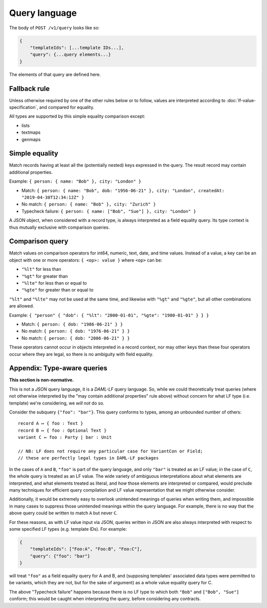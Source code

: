 .. Copyright (c) 2020 Digital Asset (Switzerland) GmbH and/or its affiliates. All rights reserved.
.. SPDX-License-Identifier: Apache-2.0

Query language
##############

The body of ``POST /v1/query`` looks like so:

.. code-block:: text

    {
        "templateIds": [...template IDs...],
        "query": {...query elements...}
    }

The elements of that query are defined here.

Fallback rule
*************

Unless otherwise required by one of the other rules below or to follow,
values are interpreted according to :doc:`lf-value-specification`, and
compared for equality.

All types are supported by this simple equality comparison except:

- lists
- textmaps
- genmaps

Simple equality
***************

Match records having at least all the (potentially nested) keys
expressed in the query. The result record may contain additional
properties.

Example: ``{ person: { name: "Bob" }, city: "London" }``

- Match: ``{ person: { name: "Bob", dob: "1956-06-21" }, city: "London",
  createdAt: "2019-04-30T12:34:12Z" }``
- No match: ``{ person: { name: "Bob" }, city: "Zurich" }``
- Typecheck failure: ``{ person: { name: ["Bob", "Sue"] }, city:
  "London" }``

A JSON object, when considered with a record type, is always interpreted
as a field equality query. Its type context is thus mutually exclusive
with comparison queries.

Comparison query
****************

Match values on comparison operators for int64, numeric, text, date, and
time values. Instead of a value, a key can be an object with one or more
operators: ``{ <op>: value }`` where ``<op>`` can be:

- ``"%lt"`` for less than
- ``"%gt"`` for greater than
- ``"%lte"`` for less than or equal to
- ``"%gte"`` for greater than or equal to

``"%lt"`` and ``"%lte"`` may not be used at the same time, and likewise
with ``"%gt"`` and ``"%gte"``, but all other combinations are allowed.

Example:  ``{ "person" { "dob": { "%lt": "2000-01-01", "%gte": "1980-01-01" } } }``

- Match: ``{ person: { dob: "1986-06-21" } }``
- No match: ``{ person: { dob: "1976-06-21" } }``
- No match: ``{ person: { dob: "2006-06-21" } }``

These operators cannot occur in objects interpreted in a record context,
nor may other keys than these four operators occur where they are legal,
so there is no ambiguity with field equality.

Appendix: Type-aware queries
****************************

**This section is non-normative.**

This is not a *JSON* query language, it is a *DAML-LF* query
language. So, while we could theoretically treat queries (where not
otherwise interpreted by the "may contain additional properties" rule
above) without concern for what LF type (i.e. template) we're
considering, we *will not* do so.

Consider the subquery ``{"foo": "bar"}``. This query conforms to types,
among an unbounded number of others::

  record A ↦ { foo : Text }
  record B ↦ { foo : Optional Text }
  variant C ↦ foo : Party | bar : Unit

  // NB: LF does not require any particular case for VariantCon or Field;
  // these are perfectly legal types in DAML-LF packages

In the cases of ``A`` and ``B``, ``"foo"`` is part of the query
language, and only ``"bar"`` is treated as an LF value; in the case of
``C``, the whole query is treated as an LF value. The wide variety of
ambiguous interpretations about what elements are interpreted, and what
elements treated as literal, and *how* those elements are interpreted or
compared, would preclude many techniques for efficient query compilation
and LF value representation that we might otherwise consider.

Additionally, it would be extremely easy to overlook unintended meanings
of queries when writing them, and impossible in many cases to suppress
those unintended meanings within the query language. For example, there
is no way that the above query could be written to match ``A`` but never
``C``.

For these reasons, as with LF value input via JSON, queries written in
JSON are also always interpreted with respect to some specified LF types
(e.g. template IDs). For example:

.. code-block:: json

    {
        "templateIds": ["Foo:A", "Foo:B", "Foo:C"],
        "query": {"foo": "bar"}
    }

will treat ``"foo"`` as a field equality query for A and B, and
(supposing templates' associated data types were permitted to be
variants, which they are not, but for the sake of argument) as a whole
value equality query for C.

The above "Typecheck failure" happens because there is no LF type to
which both ``"Bob"`` and ``["Bob", "Sue"]`` conform; this would be
caught when interpreting the query, before considering any contracts.

